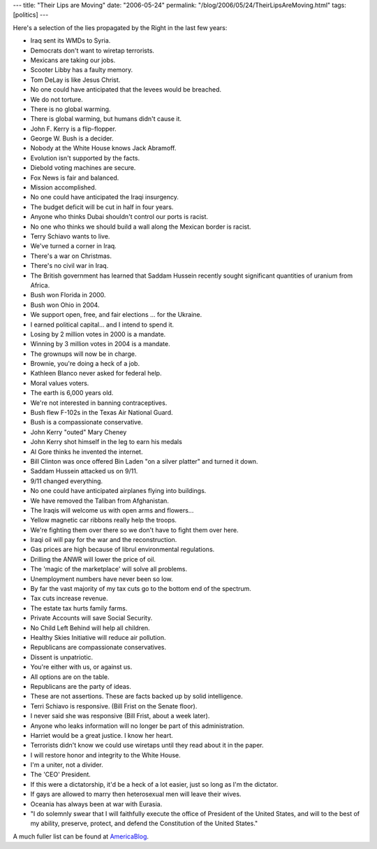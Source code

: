 ---
title: "Their Lips are Moving"
date: "2006-05-24"
permalink: "/blog/2006/05/24/TheirLipsAreMoving.html"
tags: [politics]
---



.. image:: https://www.hotrush.co.uk/shopimages/products/normal/MOVING%20LIPS%20RADIO%20IMAGE%20L.gif
    :alt: How Do You Know When a Politician is Lying? Their Lips are Moving!
    :target: http://americablog.blogspot.com/2006/05/lies-all-lies.html
    :width: 150
    :class: right-float

Here's a selection of the lies propagated by the Right in the last few
years:

+ Iraq sent its WMDs to Syria.
+ Democrats don't want to wiretap terrorists.
+ Mexicans are taking our jobs.
+ Scooter Libby has a faulty memory.
+ Tom DeLay is like Jesus Christ.
+ No one could have anticipated that the levees would be breached.
+ We do not torture.
+ There is no global warming.
+ There is global warming, but humans didn't cause it.
+ John F. Kerry is a flip-flopper.
+ George W. Bush is a decider.
+ Nobody at the White House knows Jack Abramoff.
+ Evolution isn't supported by the facts.
+ Diebold voting machines are secure.
+ Fox News is fair and balanced.
+ Mission accomplished.
+ No one could have anticipated the Iraqi insurgency.
+ The budget deficit will be cut in half in four years.
+ Anyone who thinks Dubai shouldn't control our ports is racist.
+ No one who thinks we should build a wall along the Mexican border is racist.
+ Terry Schiavo wants to live.
+ We've turned a corner in Iraq.
+ There's a war on Christmas.
+ There's no civil war in Iraq.
+ The British government has learned that Saddam Hussein recently sought significant quantities of uranium from Africa.
+ Bush won Florida in 2000.
+ Bush won Ohio in 2004.
+ We support open, free, and fair elections ... for the Ukraine.
+ I earned political capital... and I intend to spend it.
+ Losing by 2 million votes in 2000 is a mandate.
+ Winning by 3 million votes in 2004 is a mandate.
+ The grownups will now be in charge.
+ Brownie, you're doing a heck of a job.
+ Kathleen Blanco never asked for federal help.
+ Moral values voters.
+ The earth is 6,000 years old.
+ We're not interested in banning contraceptives.
+ Bush flew F-102s in the Texas Air National Guard.
+ Bush is a compassionate conservative.
+ John Kerry "outed" Mary Cheney
+ John Kerry shot himself in the leg to earn his medals
+ Al Gore thinks he invented the internet.
+ Bill Clinton was once offered Bin Laden "on a silver platter" and turned it down.
+ Saddam Hussein attacked us on 9/11.
+ 9/11 changed everything.
+ No one could have anticipated airplanes flying into buildings.
+ We have removed the Taliban from Afghanistan.
+ The Iraqis will welcome us with open arms and flowers...
+ Yellow magnetic car ribbons really help the troops.
+ We're fighting them over there so we don't have to fight them over here.
+ Iraqi oil will pay for the war and the reconstruction.
+ Gas prices are high because of librul environmental regulations.
+ Drilling the ANWR will lower the price of oil.
+ The 'magic of the marketplace' will solve all problems.
+ Unemployment numbers have never been so low.
+ By far the vast majority of my tax cuts go to the bottom end of the spectrum.
+ Tax cuts increase revenue.
+ The estate tax hurts family farms.
+ Private Accounts will save Social Security.
+ No Child Left Behind will help all children.
+ Healthy Skies Initiative will reduce air pollution.
+ Republicans are compassionate conservatives.
+ Dissent is unpatriotic.
+ You're either with us, or against us.
+ All options are on the table.
+ Republicans are the party of ideas.
+ These are not assertions. These are facts backed up by solid intelligence.
+ Terri Schiavo is responsive. (Bill Frist on the Senate floor).
+ I never said she was responsive (Bill Frist, about a week later).
+ Anyone who leaks information will no longer be part of this administration.
+ Harriet would be a great justice. I know her heart.
+ Terrorists didn't know we could use wiretaps until they read about it in the paper.
+ I will restore honor and integrity to the White House.
+ I'm a uniter, not a divider.
+ The 'CEO' President.
+ If this were a dictatorship, it'd be a heck of a lot easier, just so long as I'm the dictator.
+ If gays are allowed to marry then heterosexual men will leave their wives.
+ Oceania has always been at war with Eurasia.
+ "I do solemnly swear that I will faithfully execute the office of President of the United States, and will to the best of my ability, preserve, protect, and defend the Constitution of the United States."

A much fuller list can be found at 
`AmericaBlog <http://americablog.blogspot.com/2006/05/lies-all-lies.html>`_.

.. _permalink:
    /blog/2006/05/24/TheirLipsAreMoving.html
